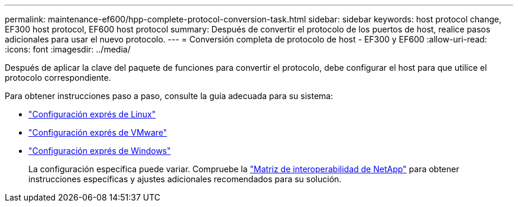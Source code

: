---
permalink: maintenance-ef600/hpp-complete-protocol-conversion-task.html 
sidebar: sidebar 
keywords: host protocol change, EF300 host protocol, EF600 host protocol 
summary: Después de convertir el protocolo de los puertos de host, realice pasos adicionales para usar el nuevo protocolo. 
---
= Conversión completa de protocolo de host - EF300 y EF600
:allow-uri-read: 
:icons: font
:imagesdir: ../media/


[role="lead"]
Después de aplicar la clave del paquete de funciones para convertir el protocolo, debe configurar el host para que utilice el protocolo correspondiente.

Para obtener instrucciones paso a paso, consulte la guía adecuada para su sistema:

* link:../config-linux/index.html["Configuración exprés de Linux"]
* link:../config-vmware/index.html["Configuración exprés de VMware"]
* link:../config-windows/index.html["Configuración exprés de Windows"]
+
La configuración específica puede variar. Compruebe la http://mysupport.netapp.com/matrix["Matriz de interoperabilidad de NetApp"^] para obtener instrucciones específicas y ajustes adicionales recomendados para su solución.


